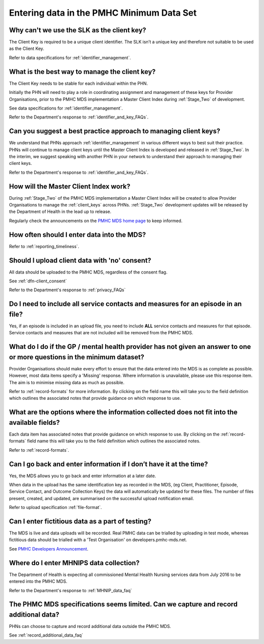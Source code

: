 .. _data_entry_FAQs:

Entering data in the PMHC Minimum Data Set
^^^^^^^^^^^^^^^^^^^^^^^^^^^^^^^^^^^^^^^^^^

.. _slk_as_client_key_faq:

Why can't we use the SLK as the client key?
~~~~~~~~~~~~~~~~~~~~~~~~~~~~~~~~~~~~~~~~~~~

The Client Key is required to be a unique client identifier. The SLK isn’t a
unique key and therefore not suitable to be used as the Client Key.

Refer to data specifications for :ref:`identifier_management`.

.. _manage_client_key_faq:

What is the best way to manage the client key?
~~~~~~~~~~~~~~~~~~~~~~~~~~~~~~~~~~~~~~~~~~~~~~

The Client Key needs to be stable for each individual within the PHN.

Initially the PHN will need to play a role in coordinating assignment and management
of these keys for Provider Organisations, prior to the PMHC MDS implementation a
Master Client Index during :ref:`Stage_Two` of development.

See data specifications for :ref:`identifier_management`.

Refer to the Department's response to :ref:`identifier_and_key_FAQs`.

.. _best_practice_client_key_faq:

Can you suggest a best practice approach to managing client keys?
~~~~~~~~~~~~~~~~~~~~~~~~~~~~~~~~~~~~~~~~~~~~~~~~~~~~~~~~~~~~~~~~~~

We understand that PHNs approach :ref:`identifier_management` in various different ways
to best suit their practice. PHNs will continue to manage client keys until the
Master Client Index is developed and released in :ref:`Stage_Two`. In the interim, we suggest
speaking with another PHN in your network to understand their approach to managing
their client keys.

Refer to the Department's response to :ref:`identifier_and_key_FAQs`.

.. _master_client_index_faq:

How will the Master Client Index work?
~~~~~~~~~~~~~~~~~~~~~~~~~~~~~~~~~~~~~~

During :ref:`Stage_Two` of the PMHC MDS implementation a Master Client Index will be created
to allow Provider Organisations to manage the :ref:`client_keys` across PHNs. :ref:`Stage_Two`
development updates will be released by the Department of Health in the lead up to
release.

Regularly check the announcements on the `PMHC MDS home page <https://pmhc-mds.net/#/>`_ to keep informed.

.. _data_entry_frequency_faq:

How often should I enter data into the MDS?
~~~~~~~~~~~~~~~~~~~~~~~~~~~~~~~~~~~~~~~~~~~

Refer to :ref:`reporting_timeliness`.

.. _data_entry_no_concent_faq:

Should I upload client data with 'no' consent?
~~~~~~~~~~~~~~~~~~~~~~~~~~~~~~~~~~~~~~~~~~~~~~

All data should be uploaded to the PMHC MDS, regardless of the consent flag.

See :ref:`dfn-client_consent`

Refer to the Department's response to :ref:`privacy_FAQs`

.. _include_all_contact_data_faq:

Do I need to include all service contacts and measures for an episode in an file?
~~~~~~~~~~~~~~~~~~~~~~~~~~~~~~~~~~~~~~~~~~~~~~~~~~~~~~~~~~~~~~~~~~~~~~~~~~~~~~~~~

Yes, if an episode is included in an upload file, you need to include **ALL** service
contacts and measures for that episode. Service contacts and measures that are
not included will be removed from the PMHC MDS.

.. _do_not_have_answer_faq:

What do I do if the GP / mental health provider has not given an answer to one or more questions in the minimum dataset?
~~~~~~~~~~~~~~~~~~~~~~~~~~~~~~~~~~~~~~~~~~~~~~~~~~~~~~~~~~~~~~~~~~~~~~~~~~~~~~~~~~~~~~~~~~~~~~~~~~~~~~~~~~~~~~~~~~~~~~~~

Provider Organisations should make every effort to ensure that the data entered
into the MDS is as complete as possible. However, most data items specify
a 'Missing' response. Where information is unavailable, please use this
response item. The aim is to minimise missing data as much as possible.

Refer to :ref:`record-formats` for more information. By clicking on the field name
this will take you to the field definition which outlines the associated notes that
provide guidance on which response to use.

.. _data_does_not_fit_faq:

What are the options where the information collected does not fit into the available fields?
~~~~~~~~~~~~~~~~~~~~~~~~~~~~~~~~~~~~~~~~~~~~~~~~~~~~~~~~~~~~~~~~~~~~~~~~~~~~~~~~~~~~~~~~~~~~

Each data item has associated notes that provide guidance on which response to
use. By clicking on the :ref:`record-formats` field name this will take you to the
field definition which outlines the associated notes.

Refer to :ref:`record-formats`.

.. _updated_info_faq:

Can I go back and enter information if I don’t have it at the time?
~~~~~~~~~~~~~~~~~~~~~~~~~~~~~~~~~~~~~~~~~~~~~~~~~~~~~~~~~~~~~~~~~~~

Yes, the MDS allows you to go back and enter information at a later date.

When data in the upload has the same identification key as recorded in the MDS,
(eg Client, Practitioner, Episode, Service Contact, and Outcome Collection Keys)
the data will automatically be updated for these files. The number of files present,
created, and updated, are summarised on the successful upload notification email.

Refer to upload specification :ref:`file-format`.

.. _test_fictitious_data_faq:

Can I enter fictitious data as a part of testing?
~~~~~~~~~~~~~~~~~~~~~~~~~~~~~~~~~~~~~~~~~~~~~~~~~

The MDS is live and data uploads will be recorded. Real PMHC data can be trialled
by uploading in test mode, whereas fictitious data should be trialled with a
'Test Organisation' on developers.pmhc-mds.net.

See `PMHC Developers Announcement <https://www.pmhc-mds.com/2017/02/17/Separate-PMHC-MDS-now-available-for-software-developers-to-test-upload-files/>`__.

.. _enter_MHNIP_data_faq:

Where do I enter MHNIPS data collection?
~~~~~~~~~~~~~~~~~~~~~~~~~~~~~~~~~~~~~~~~

The Department of Health is expecting all commissioned Mental Health Nursing services
data from July 2016 to be entered into the PMHC MDS.

Refer to the Department's response to :ref:`MHNIP_data_faq`

.. _capture_additional_data_faq:

The PHMC MDS specifications seems limited. Can we capture and record additional data?
~~~~~~~~~~~~~~~~~~~~~~~~~~~~~~~~~~~~~~~~~~~~~~~~~~~~~~~~~~~~~~~~~~~~~~~~~~~~~~~~~~~~~

PHNs can choose to capture and record additional data outside the PMHC MDS.

See :ref:`record_additional_data_faq`
